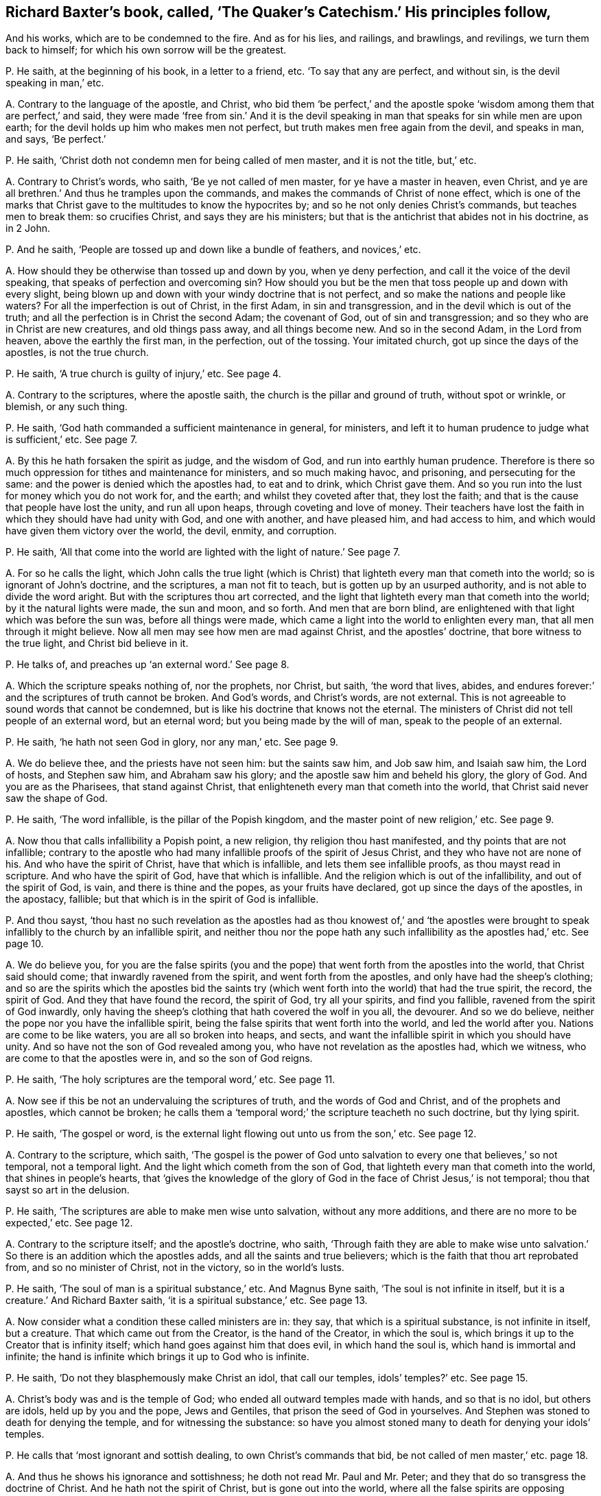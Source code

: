 [#ch-8.style-blurb, short="The Quaker`'s Catechism"]
== Richard Baxter`'s book, called, '`The Quaker`'s Catechism.`' His principles follow,

[.heading-continuation-blurb]
And his works, which are to be condemned to the fire.
And as for his lies, and railings, and brawlings, and revilings,
we turn them back to himself; for which his own sorrow will be the greatest.

[.discourse-part]
P+++.+++ He saith, at the beginning of his book, in a letter to a friend, etc.
'`To say that any are perfect, and without sin, is the devil speaking in man,`' etc.

[.discourse-part]
A+++.+++ Contrary to the language of the apostle, and Christ,
who bid them '`be perfect,`' and the apostle spoke
'`wisdom among them that are perfect,`' and said,
they were made '`free from sin.`' And it is the devil speaking
in man that speaks for sin while men are upon earth;
for the devil holds up him who makes men not perfect,
but truth makes men free again from the devil, and speaks in man, and says,
'`Be perfect.`'

[.discourse-part]
P+++.+++ He saith, '`Christ doth not condemn men for being called of men master,
and it is not the title, but,`' etc.

[.discourse-part]
A+++.+++ Contrary to Christ`'s words, who saith, '`Be ye not called of men master,
for ye have a master in heaven, even Christ,
and ye are all brethren.`' And thus he tramples upon the commands,
and makes the commands of Christ of none effect,
which is one of the marks that Christ gave to the multitudes to know the hypocrites by;
and so he not only denies Christ`'s commands, but teaches men to break them:
so crucifies Christ, and says they are his ministers;
but that is the antichrist that abides not in his doctrine, as in 2 John.

[.discourse-part]
P+++.+++ And he saith, '`People are tossed up and down like a bundle of feathers,
and novices,`' etc.

[.discourse-part]
A+++.+++ How should they be otherwise than tossed up and down by you, when ye deny perfection,
and call it the voice of the devil speaking,
that speaks of perfection and overcoming sin?
How should you but be the men that toss people up and down with every slight,
being blown up and down with your windy doctrine that is not perfect,
and so make the nations and people like waters?
For all the imperfection is out of Christ, in the first Adam, in sin and transgression,
and in the devil which is out of the truth;
and all the perfection is in Christ the second Adam; the covenant of God,
out of sin and transgression; and so they who are in Christ are new creatures,
and old things pass away, and all things become new.
And so in the second Adam, in the Lord from heaven, above the earthly the first man,
in the perfection, out of the tossing.
Your imitated church, got up since the days of the apostles, is not the true church.

[.discourse-part]
P+++.+++ He saith, '`A true church is guilty of injury,`' etc.
See page 4.

[.discourse-part]
A+++.+++ Contrary to the scriptures, where the apostle saith,
the church is the pillar and ground of truth, without spot or wrinkle, or blemish,
or any such thing.

[.discourse-part]
P+++.+++ He saith, '`God hath commanded a sufficient maintenance in general, for ministers,
and left it to human prudence to judge what is sufficient,`' etc.
See page 7.

[.discourse-part]
A+++.+++ By this he hath forsaken the spirit as judge, and the wisdom of God,
and run into earthly human prudence.
Therefore is there so much oppression for tithes and maintenance for ministers,
and so much making havoc, and prisoning, and persecuting for the same:
and the power is denied which the apostles had, to eat and to drink,
which Christ gave them.
And so you run into the lust for money which you do not work for, and the earth;
and whilst they coveted after that, they lost the faith;
and that is the cause that people have lost the unity, and run all upon heaps,
through coveting and love of money.
Their teachers have lost the faith in which they should have had unity with God,
and one with another, and have pleased him, and had access to him,
and which would have given them victory over the world, the devil, enmity,
and corruption.

[.discourse-part]
P+++.+++ He saith,
'`All that come into the world are lighted with the light of nature.`' See page 7.

[.discourse-part]
A+++.+++ For so he calls the light,
which John calls the true light (which is Christ)
that lighteth every man that cometh into the world;
so is ignorant of John`'s doctrine, and the scriptures, a man not fit to teach,
but is gotten up by an usurped authority, and is not able to divide the word aright.
But with the scriptures thou art corrected,
and the light that lighteth every man that cometh into the world;
by it the natural lights were made, the sun and moon, and so forth.
And men that are born blind,
are enlightened with that light which was before the sun was,
before all things were made, which came a light into the world to enlighten every man,
that all men through it might believe.
Now all men may see how men are mad against Christ, and the apostles`' doctrine,
that bore witness to the true light, and Christ bid believe in it.

[.discourse-part]
P+++.+++ He talks of, and preaches up '`an external word.`' See page 8.

[.discourse-part]
A+++.+++ Which the scripture speaks nothing of, nor the prophets, nor Christ, but saith,
'`the word that lives, abides,
and endures forever:`' and the scriptures of truth cannot be broken.
And God`'s words, and Christ`'s words, are not external.
This is not agreeable to sound words that cannot be condemned,
but is like his doctrine that knows not the eternal.
The ministers of Christ did not tell people of an external word, but an eternal word;
but you being made by the will of man, speak to the people of an external.

[.discourse-part]
P+++.+++ He saith, '`he hath not seen God in glory, nor any man,`' etc.
See page 9.

[.discourse-part]
A+++.+++ We do believe thee, and the priests have not seen him: but the saints saw him,
and Job saw him, and Isaiah saw him, the Lord of hosts, and Stephen saw him,
and Abraham saw his glory; and the apostle saw him and beheld his glory,
the glory of God.
And you are as the Pharisees, that stand against Christ,
that enlighteneth every man that cometh into the world,
that Christ said never saw the shape of God.

[.discourse-part]
P+++.+++ He saith, '`The word infallible, is the pillar of the Popish kingdom,
and the master point of new religion,`' etc.
See page 9.

[.discourse-part]
A+++.+++ Now thou that calls infallibility a Popish point, a new religion,
thy religion thou hast manifested, and thy points that are not infallible;
contrary to the apostle who had many infallible proofs of the spirit of Jesus Christ,
and they who have not are none of his.
And who have the spirit of Christ, have that which is infallible,
and lets them see infallible proofs, as thou mayst read in scripture.
And who have the spirit of God, have that which is infallible.
And the religion which is out of the infallibility, and out of the spirit of God,
is vain, and there is thine and the popes, as your fruits have declared,
got up since the days of the apostles, in the apostacy, fallible;
but that which is in the spirit of God is infallible.

[.discourse-part]
P+++.+++ And thou sayst,
'`thou hast no such revelation as the apostles had as thou knowest of,`' and '`the apostles
were brought to speak infallibly to the church by an infallible spirit,
and neither thou nor the pope hath any such infallibility as the apostles had,`' etc.
See page 10.

[.discourse-part]
A+++.+++ We do believe you,
for you are the false spirits (you and the pope)
that went forth from the apostles into the world,
that Christ said should come; that inwardly ravened from the spirit,
and went forth from the apostles, and only have had the sheep`'s clothing;
and so are the spirits which the apostles bid the saints try (which
went forth into the world) that had the true spirit,
the record, the spirit of God.
And they that have found the record, the spirit of God, try all your spirits,
and find you fallible, ravened from the spirit of God inwardly,
only having the sheep`'s clothing that hath covered the wolf in you all, the devourer.
And so we do believe, neither the pope nor you have the infallible spirit,
being the false spirits that went forth into the world, and led the world after you.
Nations are come to be like waters, you are all so broken into heaps, and sects,
and want the infallible spirit in which you should have unity.
And so have not the son of God revealed among you,
who have not revelation as the apostles had, which we witness,
who are come to that the apostles were in, and so the son of God reigns.

[.discourse-part]
P+++.+++ He saith, '`The holy scriptures are the temporal word,`' etc.
See page 11.

[.discourse-part]
A+++.+++ Now see if this be not an undervaluing the scriptures of truth,
and the words of God and Christ, and of the prophets and apostles,
which cannot be broken;
he calls them a '`temporal word;`' the scripture teacheth no such doctrine,
but thy lying spirit.

[.discourse-part]
P+++.+++ He saith, '`The gospel or word,
is the external light flowing out unto us from the son,`' etc.
See page 12.

[.discourse-part]
A+++.+++ Contrary to the scripture, which saith,
'`The gospel is the power of God unto salvation to
every one that believes,`' so not temporal,
not a temporal light.
And the light which cometh from the son of God,
that lighteth every man that cometh into the world, that shines in people`'s hearts,
that '`gives the knowledge of the glory of God in
the face of Christ Jesus,`' is not temporal;
thou that sayst so art in the delusion.

[.discourse-part]
P+++.+++ He saith, '`The scriptures are able to make men wise unto salvation,
without any more additions, and there are no more to be expected,`' etc.
See page 12.

[.discourse-part]
A+++.+++ Contrary to the scripture itself; and the apostle`'s doctrine, who saith,
'`Through faith they are able to make wise unto salvation.`'
So there is an addition which the apostles adds,
and all the saints and true believers; which is the faith that thou art reprobated from,
and so no minister of Christ, not in the victory, so in the world`'s lusts.

[.discourse-part]
P+++.+++ He saith, '`The soul of man is a spiritual substance,`' etc.
And Magnus Byne saith, '`The soul is not infinite in itself,
but it is a creature.`' And Richard Baxter saith, '`it is a spiritual substance,`' etc.
See page 13.

[.discourse-part]
A+++.+++ Now consider what a condition these called ministers are in: they say,
that which is a spiritual substance, is not infinite in itself, but a creature.
That which came out from the Creator, is the hand of the Creator, in which the soul is,
which brings it up to the Creator that is infinity itself;
which hand goes against him that does evil, in which hand the soul is,
which hand is immortal and infinite;
the hand is infinite which brings it up to God who is infinite.

[.discourse-part]
P+++.+++ He saith, '`Do not they blasphemously make Christ an idol, that call our temples,
idols`' temples?`' etc.
See page 15.

[.discourse-part]
A+++.+++ Christ`'s body was and is the temple of God;
who ended all outward temples made with hands, and so that is no idol,
but others are idols, held up by you and the pope, Jews and Gentiles,
that prison the seed of God in yourselves.
And Stephen was stoned to death for denying the temple, and for witnessing the substance:
so have you almost stoned many to death for denying your idols`' temples.

[.discourse-part]
P+++.+++ He calls that '`most ignorant and sottish dealing, to own Christ`'s commands that bid,
be not called of men master,`' etc. page 18.

[.discourse-part]
A+++.+++ And thus he shows his ignorance and sottishness;
he doth not read Mr. Paul and Mr. Peter;
and they that do so transgress the doctrine of Christ.
And he hath not the spirit of Christ, but is gone out into the world,
where all the false spirits are opposing Christ`'s commands, and the spirit`'s commands,
and so no minister of Christ.

[.discourse-part]
P+++.+++ He saith, '`All the ministers since the days of the apostles,
were to be ordained and called, which the apostles were not,`' etc.
See page 21.

[.discourse-part]
A+++.+++ Doth not the apostle speak of them that usurped the authority?
Yes, we say that all of you, and the pope, since the days of the apostles,
are called by men, and made by men,
who are the false spirits that went forth into the world, that ravened from the true,
so have not heard the voice of God at any time.
So he hath not sent you, but you have usurped the authority, being made by man.
And as no prophecy of scripture came by the will of man,
therefore all that get the scripture in their own wills, out of the holy ghost,
are made by man; such are out of unity with God, with the scriptures, with one another,
and all on heaps about words; and such men make and set up.

[.discourse-part]
P+++.+++ He saith, '`The scriptures is God`'s law,
and a sufficient rule for doctrine and worship itself,`' etc.
See page 22.

[.discourse-part]
A+++.+++ Now many may have the scriptures,
yet if they have not the spirit that gave them forth,
they do not worship God in the spirit; and they that have the scriptures,
and do not the will of Christ, know not his doctrine.
And '`the law is light.`'

[.discourse-part]
P+++.+++ He saith, '`But I must tell you, that, our bells are not carnal, if they were,
they would scarce sound so well, or last so long,`' etc.
See page 23.

[.discourse-part]
A+++.+++ If they be not carnal, then they are spiritual,
and in that all the world will judge thee, that they are things seen,
and so they are temporal and carnal; and what is temporal is not eternal, nor spirit.
The apostle speaks of '`carnal weapons,`' 2 Cor.
10:4. and carnal ordinances,`' Heb. 9:10.

And whereas thou speakest of '`baptizing your bells,`'
etc. have not many bells in England been baptized?
And was not the pope the first author of it?
And we do say that they are carnal and not spiritual, let them sound never so well,
and last never so long.
Though in many towns you have made them to tune psalms,
yet we cannot say that these are spiritual that can tune psalms, neither dare we,
but do judge them that say they are so.
For the scripture calls those ordinances, which were ordinances of God once,
'`worldly and carnal,`' and the sanctuary is called
'`a worldly sanctuary`' when the substance was come.
And so we see, and say, all your sorts of bells, though they may be tunes of psalms,
yet they are carnal, and not spiritual; though indeed poor people, being ignorant,
may well think so, when such as thou say, '`They are not carnal;`' when they are,
and stir up the fleshly nature in people.

[.discourse-part]
P+++.+++ He saith, '`To say a man is freed from the body of sin while on earth,
is part of the Papists`' dung, which they have taught you to feed upon,`' etc. page 24.

[.discourse-part]
A+++.+++ Contrary to the scriptures and the apostle`'s words, who saith,
'`they were made free from sin,`' which was before you or the Papists were.
And contrary to John, who bids them '`try the spirits,`' who saith,
false spirits are gone out into the world,`' which are you and the Papists.
He saith, '`He that is born of God doth not commit sin, neither can he,
because the seed of God remaineth in him.`' 1 John.
And you are in the Papists`' dung spoken of, who plead for sin;
and thou art contrary to the apostles and Christ,
who preached perfection and freedom from sin.

[.discourse-part]
P+++.+++ Again he saith, '`Christ`'s kingdom is a hospital,
and hath no subjects in it but diseased ones,`' etc.
See page 24.

[.discourse-part]
A+++.+++ We read of no such thing in scripture, that '`Christ`'s kingdom is a hospital,
and his subjects are diseased ones.`' But they that follow the Lamb,
in their mouth is no guile, nor spot, nor fault before the throne of God,
and are the elect which God lays no sin to; and they are the faithful, and called,
and chosen, that overcome the world.
And his kingdom stands in power, and in righteousness, and joy in the holy ghost,
and is not a hospital, nor his subjects diseased ones, for he heals them,
and converts them, and washes them; and therefore thou art a liar,
and a man that dost not divide the word aright.
The diseased, or such as come unto Christ to be healed,
he heals them of what infirmity soever it be, and cures them,
and clothes them in the right mind.
Therefore thou art corrected, and worthy of correction;
and all the diseased ones are in your kingdom, ye physicians of no value.

[.discourse-part]
P+++.+++ What can keep the soul from the enjoyment of God but sin,`' etc.
See page 25.

[.discourse-part]
A+++.+++ It is the unbelief in Christ the light, and the offering, and in his blood,
that keeps from the enjoyment of God, who is the way to God,
which the light gives to see.
